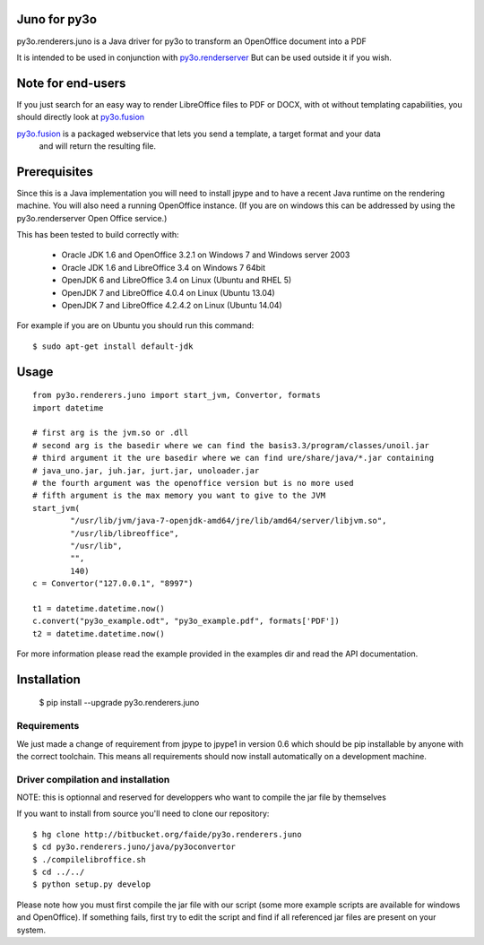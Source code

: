 Juno for py3o
=============

py3o.renderers.juno is a Java driver for py3o to transform
an OpenOffice document into a PDF

It is intended to be used in conjunction with `py3o.renderserver`_
But can be used outside it if you wish.

  .. _py3o.renderserver: https://bitbucket.org/faide/py3o.renderserver/

Note for end-users
==================

If you just search for an easy way to render LibreOffice files to PDF or DOCX, with ot without
templating capabilities, you should directly look at `py3o.fusion`_

`py3o.fusion`_ is a packaged webservice that lets you send a template, a target format and your data
 and will return the resulting file.

  .. _py3o.fusion: https://bitbucket.org/faide/py3o.fusion/

Prerequisites
=============

Since this is a Java implementation you will need to install
jpype and to have a recent Java runtime on the rendering machine.
You will also need a running OpenOffice instance. (If you are on
windows this can be addressed by using the py3o.renderserver
Open Office service.)

This has been tested to build correctly with:

  - Oracle JDK 1.6 and OpenOffice 3.2.1 on Windows 7 and Windows server 2003
  - Oracle JDK 1.6 and LibreOffice 3.4 on Windows 7 64bit
  - OpenJDK 6 and LibreOffice 3.4 on Linux (Ubuntu and RHEL 5)
  - OpenJDK 7 and LibreOffice 4.0.4 on Linux (Ubuntu 13.04)
  - OpenJDK 7 and LibreOffice 4.2.4.2 on Linux (Ubuntu 14.04)

For example if you are on Ubuntu you should run this command::

  $ sudo apt-get install default-jdk

Usage
=====

::

    from py3o.renderers.juno import start_jvm, Convertor, formats
    import datetime

    # first arg is the jvm.so or .dll
    # second arg is the basedir where we can find the basis3.3/program/classes/unoil.jar
    # third argument it the ure basedir where we can find ure/share/java/*.jar containing
    # java_uno.jar, juh.jar, jurt.jar, unoloader.jar
    # the fourth argument was the openoffice version but is no more used
    # fifth argument is the max memory you want to give to the JVM
    start_jvm(
            "/usr/lib/jvm/java-7-openjdk-amd64/jre/lib/amd64/server/libjvm.so",
            "/usr/lib/libreoffice",
            "/usr/lib",
            "",
            140)
    c = Convertor("127.0.0.1", "8997")

    t1 = datetime.datetime.now()
    c.convert("py3o_example.odt", "py3o_example.pdf", formats['PDF'])
    t2 = datetime.datetime.now()

For more information please read the example provided in the examples dir and read the API documentation.

Installation
============

  $ pip install --upgrade py3o.renderers.juno

Requirements
~~~~~~~~~~~~

We just made a change of requirement from jpype to jpype1 in version 0.6 which should be pip installable by anyone with the correct toolchain. This means all requirements should now install automatically on a development machine.

Driver compilation and installation
~~~~~~~~~~~~~~~~~~~~~~~~~~~~~~~~~~~

NOTE: this is optionnal and reserved for developpers who want to compile the jar file by themselves

If you want to install from source you'll need to clone our repository::

  $ hg clone http://bitbucket.org/faide/py3o.renderers.juno
  $ cd py3o.renderers.juno/java/py3oconvertor
  $ ./compilelibroffice.sh
  $ cd ../../
  $ python setup.py develop

Please note how you must first compile the jar file with our script (some more example scripts are available for windows and OpenOffice).
If something fails, first try to edit the script and find if all referenced jar files are present on your system.
